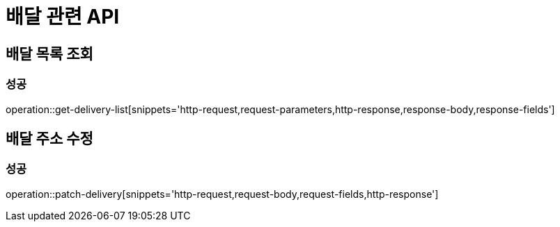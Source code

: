 = 배달 관련 API

== 배달 목록 조회
=== 성공
operation::get-delivery-list[snippets='http-request,request-parameters,http-response,response-body,response-fields']

== 배달 주소 수정
=== 성공
operation::patch-delivery[snippets='http-request,request-body,request-fields,http-response']

